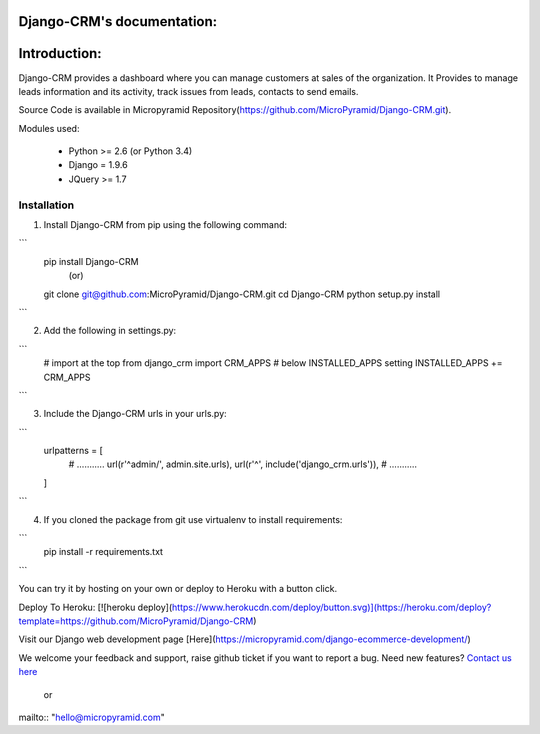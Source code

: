 Django-CRM's documentation:
=====================================

Introduction:
=============

Django-CRM provides a dashboard where you can manage customers at sales of the organization. It Provides to manage leads information and its activity, track issues from leads, contacts to send emails.

Source Code is available in Micropyramid Repository(https://github.com/MicroPyramid/Django-CRM.git).

Modules used:

    * Python  >= 2.6 (or Python 3.4)
    * Django  = 1.9.6
    * JQuery  >= 1.7


Installation
------------

1. Install Django-CRM from pip using the following command::

```
    pip install Django-CRM
            (or)
    git clone git@github.com:MicroPyramid/Django-CRM.git
    cd Django-CRM
    python setup.py install
```

2. Add the following in settings.py::

```
    # import at the top
    from django_crm import CRM_APPS
    # below INSTALLED_APPS setting
    INSTALLED_APPS += CRM_APPS
```

3. Include the Django-CRM urls in your urls.py::

```
    urlpatterns = [
        # ...........
        url(r'^admin/', admin.site.urls),
        url(r'^', include('django_crm.urls')),
        # ...........
    ]
```

4. If you cloned the package from git use virtualenv to install requirements::

```
    pip install -r requirements.txt
```

You can try it by hosting on your own or deploy to Heroku with a button click.

Deploy To Heroku:
[![heroku deploy](https://www.herokucdn.com/deploy/button.svg)](https://heroku.com/deploy?template=https://github.com/MicroPyramid/Django-CRM)

Visit our Django web development page [Here](https://micropyramid.com/django-ecommerce-development/)


We welcome your feedback and support, raise github ticket if you want to report a bug. Need new features? `Contact us here`_

.. _contact us here: https://micropyramid.com/contact-us/

    or

mailto:: "hello@micropyramid.com"